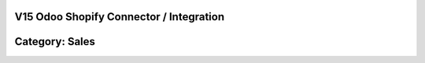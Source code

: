 =======================================================
V15 Odoo Shopify Connector / Integration
=======================================================

=======================================================
Category: Sales
=======================================================





